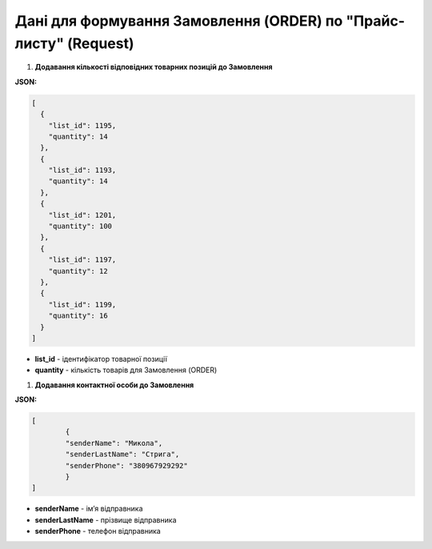 #################################################################################
**Дані для формування Замовлення (ORDER) по "Прайс-листу" (Request)**
#################################################################################

#. **Додавання кількості відповідних товарних позицій до Замовлення**

**JSON:**

.. code:: json

	[
	  {
	    "list_id": 1195,
	    "quantity": 14
	  },
	  {
	    "list_id": 1193,
	    "quantity": 14
	  },
	  {
	    "list_id": 1201,
	    "quantity": 100
	  },
	  {
	    "list_id": 1197,
	    "quantity": 12
	  },
	  {
	    "list_id": 1199,
	    "quantity": 16
	  }
	]

* **list_id** - ідентифікатор товарної позиції
* **quantity** - кількість товарів для Замовлення (ORDER)

#. **Додавання контактної особи до Замовлення**

**JSON:**

.. code:: json

	[
		{
		"senderName": "Микола",
		"senderLastName": "Стрига",
		"senderPhone": "380967929292"
		}
	]

- **senderName** - імʼя відправника
- **senderLastName** - прізвище відправника
- **senderPhone** - телефон відправника
